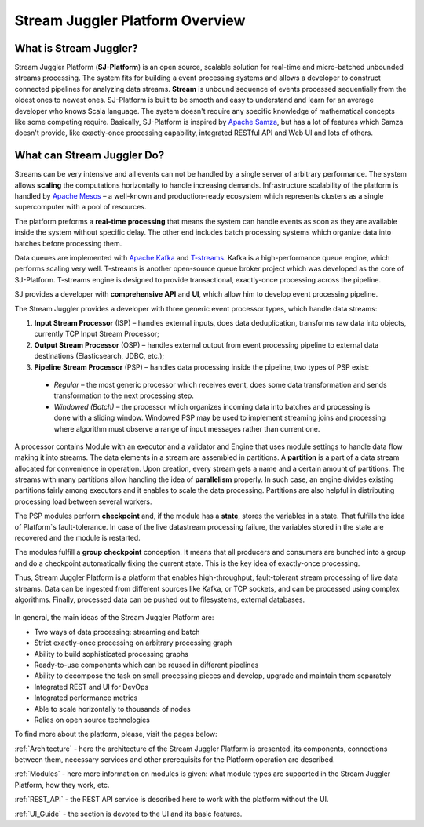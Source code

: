 Stream Juggler Platform Overview
================================

What is Stream Juggler?
----------------------------

Stream Juggler Platform (**SJ-Platform**) is an open source, scalable solution for real-time and micro-batched unbounded streams processing. The system fits for building a event processing systems and allows a developer to construct connected pipelines for analyzing data streams. **Stream** is unbound sequence of events processed sequentially from the oldest ones to newest ones. SJ-Platform is built to be smooth and easy to understand and learn for an average developer who knows Scala language. The system doesn't require any specific knowledge of mathematical concepts like some competing require. Basically, SJ-Platform is inspired by `Apache Samza <http://samza.apache.org/>`_, but has a lot of features which Samza doesn't provide, like exactly-once processing capability, integrated RESTful API and Web UI and lots of others.

What can Stream Juggler Do?
-------------------------------

Streams can be very intensive and all events can not be handled by a single server of arbitrary performance. The system allows **scaling** the computations horizontally to handle increasing demands. Infrastructure scalability of the platform is handled by `Apache Mesos <http://mesos.apache.org/>`_ –  a well-known and production-ready ecosystem which represents clusters as a single supercomputer with a pool of resources.

The platform preforms a **real-time** **processing** that means the system can handle events as soon as they are available inside the system without specific delay. The other end includes batch processing systems which organize data into batches before processing them.

Data queues are implemented with `Apache Kafka <https://kafka.apache.org/>`_ and `T-streams <http://t-streams.com/>`_. Kafka is a high-performance queue engine, which performs scaling very well. T-streams is another open-source queue broker project which was developed as the core of SJ-Platform. T-streams engine is designed to provide transactional, exactly-once processing across the pipeline. 

SJ provides a developer with **comprehensive** **API** and **UI**, which allow him to develop event processing pipeline.

The Stream Juggler provides a developer with three generic event processor types, which handle data streams:

1. **Input Stream Processor** (ISP) – handles external inputs, does data deduplication, transforms raw data into objects, currently TCP Input Stream Processor; 

2. **Output Stream Processor** (OSP) – handles external output from event processing pipeline to external data destinations (Elasticsearch, JDBC, etc.);

3. **Pipeline Stream Processor** (PSP) – handles data processing inside the pipeline, two types of PSP exist: 

  - *Regular* – the most generic processor which receives event, does some data transformation and sends transformation to the next processing step. 

  - *Windowed (Batch)* – the processor which organizes incoming data into batches and processing is done with a sliding window. Windowed PSP may be used to implement streaming joins and processing where algorithm must observe a range of input messages rather than current one. 

A processor contains Module with an executor and a validator and Engine that uses module settings to handle data flow making it into streams. The data elements in a stream are assembled in partitions. A **partition** is a part of a data stream allocated for convenience in operation.  Upon creation, every stream gets a name and a certain amount of partitions. The streams with many partitions allow handling the idea of **parallelism** properly. In such case, an engine divides existing partitions fairly among executors and it enables to scale the data processing. Partitions are also helpful in distributing processing load between several workers.

The PSP modules perform **checkpoint** and, if the module has a **state**, stores the variables in a state. That fulfills the idea of Platform`s fault-tolerance. In case of the live datastream processing failure, the variables stored in the state are recovered and the module is restarted.

The modules fulfill a **group** **checkpoint** conception. It means that all producers and consumers are bunched into a group and do a checkpoint automatically fixing the current state. This is the key idea of exactly-once processing.

Thus, Stream Juggler Platform is a platform that enables high-throughput, fault-tolerant stream processing of live data streams. Data can be ingested from different sources like Kafka, or TCP sockets, and can be processed using complex algorithms. Finally, processed data can be pushed out to filesystems, external databases.

.. figure:: _static/Overview1.png

In general, the main ideas of the Stream Juggler Platform are:

- Two ways of data processing: streaming and batch
- Strict exactly-once processing on arbitrary processing graph
- Ability to build sophisticated processing graphs
- Ready-to-use components which can be reused in different pipelines
- Ability to decompose the task on small processing pieces and develop, upgrade and maintain them separately
- Integrated REST and UI for DevOps
- Integrated performance metrics
- Able to scale horizontally to thousands of nodes
- Relies on open source technologies


To find more about the platform, please, visit the pages below:

:ref:`Architecture` - here the architecture of the Stream Juggler Platform is presented, its components, connections between them, necessary services and other prerequisits for the Platform operation are described.

:ref:`Modules` - here more information on modules is given: what module types are supported in the Stream Juggler Platform, how they work, etc.

:ref:`REST_API` - the REST API service is described here to work with the platform without the UI.

:ref:`UI_Guide` - the section is devoted to the UI and its basic features.
